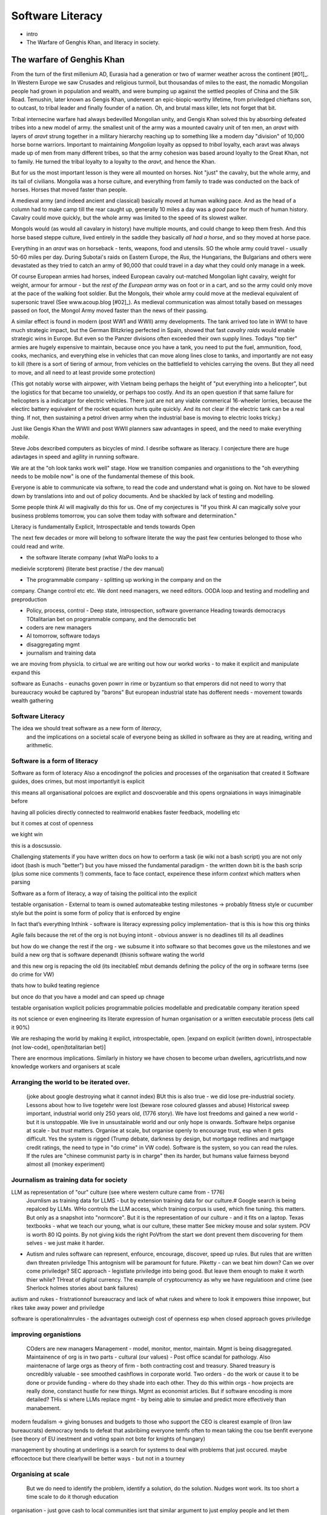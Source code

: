 ===============================
Software Literacy
===============================

* intro
* The Warfare of Genghis Khan, and literacy in society.


The warfare of Genghis Khan
===========================

From the turn of the first millenium AD, Eurasia had a generation or two of
warmer weather across the continent [#01]_.  In Western Europe we saw Crusades
and religious turmoil,
but thousandas of miles to the east, the nomadic Mongolian people had grown in
population and wealth, and were bumping up against the settled peoples of China
and the Silk
Road.  Temushin, later known as Gengis Khan, underwent an epic-biopic-worthy
lifetime, from priviledged chieftans son, to outcast, to tribal leader and
finally founder of a nation. Oh, and brutal mass killer, lets not forget that
bit.

Tribal internecine warfare had always bedevilled Mongolian unity, and Gengis
Khan solved this by absorbing defeated tribes into a new model of army.
the smallest unit of the army was a mounted cavalry unit of ten men, 
an `aravt` with layers of `aravt` strung together in a military hierarchy reaching up to something like a modern day "division" of 10,000 horse borne warriors. 
Important to maintaining *Mongolian* loyalty as oppsed to *tribal* loyalty,  each aravt was always made up of men from many different tribes, so that the army cohesion was based around loyalty
to the Great Khan, not to family.  He turned the tribal loyalty to a loyalty to
the `aravt`, and hence the Khan.

But for us the most important lesson is they were all mounted on horses. Not
"just" the cavalry, but the whole army, and its tail of civilians.  Mongolia was
a horse culture, and everything from family to trade was conducted on the back
of horses. Horses that moved faster than people.

A medieval army (and indeed ancient and classical) basically moved at human
walking pace. And as the
head of a column had to make camp till the rear caught up, generally 10 miles a
day was a *good* pace for much of human history.  Cavalry could move quickly,
but the whole army was limited to the speed of its slowest walker.

Mongols would (as would all cavalary in history) have multiple mounts, and could
change to keep them fresh. And this horse based steppe culture, lived entirely
in the saddle they basically *all had a horse*, and so they moved at horse pace.

Everything in an `aravt` was on horseback - tents, weapons, food and utensils.
SO the whole army could travel - usually 50-60 miles per day.  During Subotai's
raids on Eastern Europe, the `Rus`, the Hungarians, the Bulgarians and others
were devastated as they tried to catch an army of 90,000 that could travel in a
day what they could only manage in a week.

Of course European armies had horses, indeed European cavalry out-matched
Mongolian light cavalry, weight for weight, armour for armour - but the *rest of
the European army* was on foot or in a cart, and so the army
could only move at the pace of the walking foot soldier.  But the Mongols, their
whole army could move at the medieval equivalent of supersonic travel (See
www.acoup.blog [#02]_). As medieval communication was almost totally based on messages passed on foot, 
the Mongol Army moved faster than the news of their passing.

A similar effect is found in modern (post WW1 and WWII) army developments.
The tank arrived too late in WWI to have much strategic impact, but the German
Blitzkrieg perfected in Spain, showed that fast *cavalry raids* would enable
strategic wins in Europe.  But even so the Panzer divisions often exceeded their own supply lines.
Todays "top tier" armies are hugely expensive to maintain, because once you have
a tank, you need to put the fuel, ammunition, food, cooks, mechanics, and
everything else in vehicles that can move along lines close to tanks, and
importantly are not easy to kill (there is a sort of tiering of armour, from
vehicles on the battlefield to vehicles carrying the ovens. But they all need to
move, and all need to at least provide some protection) 

(This got notably worse with airpower, with Vietnam being perhaps the height of
"put everything into a helicopter", but the logistics for that became too
unwieldy, or perhaps too costly.  And its an open question if that same failure
for helicopters is a indicatgor for electric vehicles.  There just are not any
viable commerical 16-wheeler lorries, because the electirc battery equivalent of
the rocket equation hurts quite quickly.  And its not clear if the electric tank
can be a real thing.  If not, then sustaining a petrol driven army when the
industrial base is moving to electric looks tricky.)

Just like Gengis Khan the WWII and post WWII planners saw advantages in speed,
and the need to make everything *mobile*.

Steve Jobs dexcribed computers as bicycles of mind.  I desribe software as
literacy. I conjecture there are huge adavtages in speed and agility in running
software.

We are at the "oh look tanks work well" stage.  How we transition companies and
organistions to the "oh everything needs to be mobile now" is one of the
fundamental themese of this book.

Everyone is able to communicate via softwre, to read the code and understand what is
going on. Not have to be slowed down by translations into and out of policy
documents. And be shackled by lack of testing and modelling.

Some people think AI will magivally do this for us. One of my conjectures is "If
you think AI can magically solve your business problems tomorrow, you can solve
them today with software and determination."



Literacy is fundamentally Explicit, Introspectable and tends towards Open

The next few decades or more will belong to software literate the way the past
few centuries belonged to those who could read and write.  

* the software literate company (what WaPo looks to a
medieivle scrptorem) (literate best practise / the dev manual)

* The programmable company - splitting up working in the company and on the
company. Change control etc etc.
We dont need managers, we need editors.
OODA loop and testing and modelling and preproduction

* Policy, process, control - Deep state, introspection, software governance
  Heading towards democracys
  TOtalitarian bet on programmable company, and the democratic bet

* coders are new managers

* AI tomorrow, software todays

* disaggregating mgmt

* journalism and training data



we are moving from physicla. to cirtual
we are writing out how our workd works - to make it explicit and manipulate 
expand this 


software as Eunachs - eunachs goven powrr in rime or byzantium 
so that emperors did not need to worry that bureaucracy woukd be captured by "barons"
But european industrial state has dofferent needs - movement towards wealth gathering 

Software Literacy
-----------------

The idea we should treat software as a new form of *literacy*, 
                                and the implications on a societal scale of everyone being as skilled in 
                                software as they are at reading, writing and arithmetic.

Software is a form of literacy
-------------------------

Software as form of loteracy
Also a encodingnof the policies and
processes of the organisation that created it
Software guides, does crimes, but most importantlyit is explicit

this means all organisational polcoes are explict and doscvoerable and 
this opens orgnaiations in ways inimaginable before

having all policies directly connected to realmworld enabkes 
faster feedback, modelling etc

but it comes at cost of openness

we kight win 

this is a doscsussio. 


Challenging statements
if you have written docs on how to oerform a task
(ie wiki not a bash script) you are not only idoot
(bash is much "better") but you have missed the
fundamental paradigm - the written down bit is the bash scrip
(plus some nice comments !)
comments, face to face contact, expeirence
these inform *context* which matters when parsing



Software as a form of literacy, a way of taising 
the political into the explicit

testable organisation - External to team is owned automateabke testing milestones -> probably fitness style or cucumber style but the point is some form of policy that is enforced by engine 

In fact that’s everything Inthink - software is literacy expressing policy implementation- that is this is how this org thinks


Agile fails because the ret of the org is not buying intonit 
- obvious answer is no deadlines till its all deadlines

but how do we change the rest if the org - we subsume it into software
so that becomes gove us the milestones
and we build a new org that is software depenandt (thisnis software wating the world

and this new org is repacing the old (its inecitable£
mbut demands defining the policy of the org in software terms (see do crime for VW)

thats how to buikd teating regience

but once do that you have a model and can speed up chnage

testable organisation
wxplicit policies
programmable policies 
modellable and predicatable company
iteration speed 


its not science or even engineering 
its literate expression of human organisation
or a written executable process (lets call it 90%)



We are reshaping the world by making it explict, introspectable, open.
[expand on explicit (written down), introspectable (not low-code), open(totalitarian bet)]

There are enormous implications.  Similarly in history we have chosen to become
urban dwellers, agricutrlists,and now knowledge workers and organisers at scale

Arranging the world to be iterated over.
----------------------------------------

  (joke about google destroying what it cannot index) BUt this is also true -
  we did lose pre-industrial society.
  Lessons about how to live togetehr were lost (beware rose coloured glasses and abuse)
  Historical sweep important, industrial world only 250 years old, (1776 story).
  We have lost freedoms and gained a new world - but it is unstoppable. We live in unsustainable
  world and our only hope is onwards.  Software helps organise at scale - but *trust* matters.
  Organise at scale, but organise openly to encourage trust, esp when it gets difficult.
  Yes the system is rigged (Trump debate, darkness by design, but mortgage redlines and martgage credit ratings, the need to type in "do crime" in VW code).  Software is the system, so you can read the rules.  If the rules are "chinese communist party is in charge" then its harder, but humans value fairness beyond almost all (monkey experiment)

Journalism as training data for society
--------------------------------------- 

LLM as representation of "our" culture (see where western culture came from - 1776)
  Journlism as training data for LLMS - but by extension training data for our culture.#
  Google search is being repalced by LLMs. WHo controls the LLM access, which training corpus is used, which fine tuning. this matters. But only as a snapshot into "normcore".
  But it is the representation of our culture - and it fits on a laptop.
  Texas textbooks - what we teach our young, what is our culture, these matter 
  See mickey mouse and solar system.  POV is worth 80 IQ points.  By not giving kids the right PoVfrom the start we dont prevent them discovering for them selves - we just make it harder.

* Autism and rules
  software can represent, enfource, encourage, discover, speed up rules.
  But rules that are written dwn threaten priviledge
  This antognism will be paramount for future.  Piketty - can we beat him down?
  Can we over come priviledge? SEC approach - legistlate priviledge into being good. But leave them enough to make it worth thier while? THreat of digital currency. The example of cryptocurrency as why we have regulatioon and crime (see Sherlock holmes stories about bank failures)

autism and rukes
- fristrationnof bureaucracy and lack of what rukes and where to look
it empowers thise innpower, but rikes take away power and priviledge 

software is operationalmrules - the advantages outweigh cost of openness
esp when closed approach goves priviledge

improving organistions
----------------------

  COders are new managers
  Management - model, monitor, mentor, maintain. Mgmt is being disaggregated.
  Maintainence of org is in two parts - cultural (our values) - Post office scandal for pathology.
  Also maintenacne of large orgs as theory of firm - both contracting cost and treasury. Shared treasury is oncredibly valuable - see smoothed cashflows in corporate world.
  Two orders - do the work or cause it to be done or provide funding - where do they shade into each other.  They do this within orgs - how projects are really done, constanct hustle for new things.
  Mgmt as economist articles. But if software encoding is more detailed? THis si where LLMs replace mgmt - by being able to simulae and predict more effectively than manabement.

modern feudalism -> giving bonuses 
and budgets to those who support the CEO is clearest 
example of (Iron law bureaucrats)
democracy tends to defeat that asbribimg everyone temfs often 
to mean taking the cou
tse benfit everyone (see theory of EU inestment 
and voting spain not bote for knights of hungary)





management by shouting at underlings is 
a search for systems to deal with problems
that just occured. maybe effocectoce but there clearlywill
be better ways - but not in a tourney 

Organising at scale
-------------------

  But we do need to identify the problem, identify a solution, do the solution.
  Nudges wont work.  Its too short a time scale to do it thorugh education

organisation - just gove cash to local communities
isnt that similar argument to just employ people and let them 

But openly modelling, providing literate solutions so people can read what and
why they are guided.

This will help.
But not everyone

But toll is mental health issues that manifest in a urban buttoned down world.
But we have been given less freedom

JOurnalism
-----------

  Journalism is the training data for society - see weights and lawsuit from New York Times
  Also see LLms are search across our societies knowledge (and cultural norms)

  How has google search been replaced - by LLM

  But what is was trained on matters - we need to see the “canon” and try to
  avoid the SEO poisoning of the well - that LLM training data and weights
  likely to be determined by government as it is likely to be the teaching
  assistant for future 

  And we want to define that in same way we define the textbooks 



Software is disaggregating management 
--------------------------------------

so what does mgmt do and what is software edisrupting

mgmt - model monotor mentor but mostly ensure continuation of org
when mission conflixts with org survival have pathologies

devmanual - tech lead as director of movie - setting stnadrds and color charts 

management - you do the work or you cause it to be done ... in your taste
workers do the work like canermen or set builders
the director ensures it is done to his or her taste. their colour oallette their speed and clarity
their ability to ensure others understand their taste ensures the outcome will be coherent

anything above this, anything that does not affect taste is finance

the banker might talk loudly about how he made the film possibke and the notes he gave - but thats crap
its just money

what we need is to understand where the lines are deawn 

Most managemers esp at fonance level have "economist pundit" levelnof understanding
not wrong but not testabke either

a software model however is testsble - and a virtual model of the business is onenofnthe most valuabke items we willmoriduce 

the meaning of culture
----------------------
"nurtured bias" 
"what my grandmother taught me"
"what the village thatbraised me taught me"
the uncritical thinking that majority of people will show
- see the seaweed icecream issue


... [#01] We had a medieval warm period 1000-1200 and a little ice age
1400-1800s https://en.wikipedia.org/wiki/Little_Ice_Age

... [#02] Please go read www.acoup.blog.  
